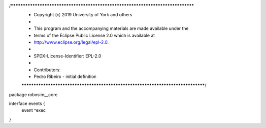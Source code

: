 /********************************************************************************
 * Copyright (c) 2019 University of York and others
 *
 * This program and the accompanying materials are made available under the
 * terms of the Eclipse Public License 2.0 which is available at
 * http://www.eclipse.org/legal/epl-2.0.
 *
 * SPDX-License-Identifier: EPL-2.0
 *
 * Contributors:
 *   Pedro Ribeiro - initial definition
 ********************************************************************************/
package robosim__core

interface events {
	event ^exec
}
